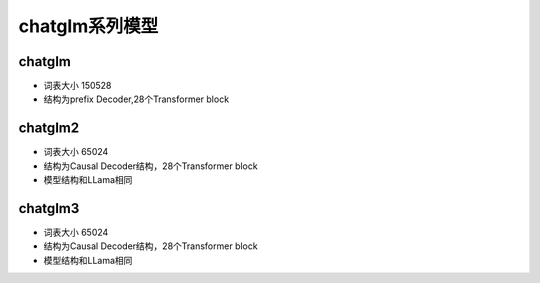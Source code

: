 chatglm系列模型
===============================

chatglm
-------------------------
* 词表大小 150528
* 结构为prefix Decoder,28个Transformer block



chatglm2
---------------------
* 词表大小 65024
* 结构为Causal Decoder结构，28个Transformer block
* 模型结构和LLama相同


chatglm3
---------------------
* 词表大小 65024
* 结构为Causal Decoder结构，28个Transformer block
* 模型结构和LLama相同